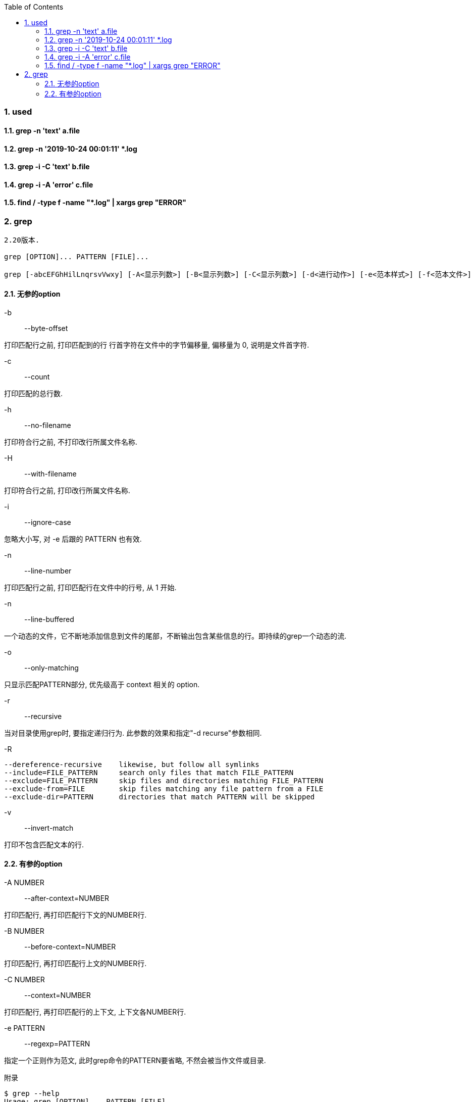 :sectnums: 2
:sectnumlevels: 3
:doctype: article
:toclevels: 3
:toc:

=== used

==== grep -n 'text' a.file

==== grep -n '2019-10-24 00:01:11' *.log

==== grep -i -C 'text' b.file

==== grep -i -A 'error' c.file

==== find / -type f -name "*.log" | xargs grep "ERROR"

=== grep

[source,text,indent=0]
----
2.20版本.

grep [OPTION]... PATTERN [FILE]...

grep [-abcEFGhHilLnqrsvVwxy] [-A<显示列数>] [-B<显示列数>] [-C<显示列数>] [-d<进行动作>] [-e<范本样式>] [-f<范本文件>] [--help] [范本样式] [文件或目录...]
----

==== 无参的option

-b::
--byte-offset

打印匹配行之前, 打印匹配到的行 行首字符在文件中的字节偏移量, 偏移量为 0, 说明是文件首字符.

-c::
--count

打印匹配的总行数.

-h::
--no-filename

打印符合行之前, 不打印改行所属文件名称.

-H::
--with-filename

打印符合行之前, 打印改行所属文件名称.

-i::
--ignore-case

忽略大小写, 对 -e 后跟的 PATTERN 也有效.

-n::
--line-number

打印匹配行之前, 打印匹配行在文件中的行号, 从 1 开始.

-n::
--line-buffered

一个动态的文件，它不断地添加信息到文件的尾部，不断输出包含某些信息的行。即持续的grep一个动态的流.

-o::
--only-matching

只显示匹配PATTERN部分, 优先级高于 context 相关的 option.

-r::
--recursive

当对目录使用grep时, 要指定递归行为. 此参数的效果和指定"-d recurse"参数相同.

-R::

[source,text,indent=0]
----
--dereference-recursive    likewise, but follow all symlinks
--include=FILE_PATTERN     search only files that match FILE_PATTERN
--exclude=FILE_PATTERN     skip files and directories matching FILE_PATTERN
--exclude-from=FILE        skip files matching any file pattern from a FILE
--exclude-dir=PATTERN      directories that match PATTERN will be skipped

----

-v::
--invert-match

打印不包含匹配文本的行.

==== 有参的option

-A NUMBER::
--after-context=NUMBER

打印匹配行, 再打印匹配行下文的NUMBER行.

-B NUMBER::
--before-context=NUMBER

打印匹配行, 再打印匹配行上文的NUMBER行.

-C NUMBER::
--context=NUMBER

打印匹配行, 再打印匹配行的上下文, 上下文各NUMBER行.

-e PATTERN::
--regexp=PATTERN

指定一个正则作为范文, 此时grep命令的PATTERN要省略, 不然会被当作文件或目录.




附录

[source,text,indent=0]
----
$ grep --help
Usage: grep [OPTION]... PATTERN [FILE]...
Search for PATTERN in each FILE or standard input.
PATTERN is, by default, a basic regular expression (BRE).
Example: grep -i 'hello world' menu.h main.c

Regexp selection and interpretation:
  -E, --extended-regexp     PATTERN is an extended regular expression (ERE)
  -F, --fixed-strings       PATTERN is a set of newline-separated fixed strings
  -G, --basic-regexp        PATTERN is a basic regular expression (BRE)
  -P, --perl-regexp         PATTERN is a Perl regular expression
  -e, --regexp=PATTERN      use PATTERN for matching
  -f, --file=FILE           obtain PATTERN from FILE
  -i, --ignore-case         ignore case distinctions
  -w, --word-regexp         force PATTERN to match only whole words
  -x, --line-regexp         force PATTERN to match only whole lines
  -z, --null-data           a data line ends in 0 byte, not newline

Miscellaneous:
  -s, --no-messages         suppress error messages
  -v, --invert-match        select non-matching lines
  -V, --version             display version information and exit
      --help                display this help text and exit

Output control:
  -m, --max-count=NUM       stop after NUM matches
  -b, --byte-offset         print the byte offset with output lines
  -n, --line-number         print line number with output lines
      --line-buffered       flush output on every line
  -H, --with-filename       print the file name for each match
  -h, --no-filename         suppress the file name prefix on output
      --label=LABEL         use LABEL as the standard input file name prefix
  -o, --only-matching       show only the part of a line matching PATTERN
  -q, --quiet, --silent     suppress all normal output
      --binary-files=TYPE   assume that binary files are TYPE;
                            TYPE is 'binary', 'text', or 'without-match'
  -a, --text                equivalent to --binary-files=text
  -I                        equivalent to --binary-files=without-match
  -d, --directories=ACTION  how to handle directories;
                            ACTION is 'read', 'recurse', or 'skip'
  -D, --devices=ACTION      how to handle devices, FIFOs and sockets;
                            ACTION is 'read' or 'skip'
  -r, --recursive           like --directories=recurse
  -R, --dereference-recursive
                            likewise, but follow all symlinks
      --include=FILE_PATTERN
                            search only files that match FILE_PATTERN
      --exclude=FILE_PATTERN
                            skip files and directories matching FILE_PATTERN
      --exclude-from=FILE   skip files matching any file pattern from FILE
      --exclude-dir=PATTERN directories that match PATTERN will be skipped.
  -L, --files-without-match print only names of FILEs containing no match
  -l, --files-with-matches  print only names of FILEs containing matches
  -c, --count               print only a count of matching lines per FILE
  -T, --initial-tab         make tabs line up (if needed)
  -Z, --null                print 0 byte after FILE name

Context control:
  -B, --before-context=NUM  print NUM lines of leading context
  -A, --after-context=NUM   print NUM lines of trailing context
  -C, --context=NUM         print NUM lines of output context
  -NUM                      same as --context=NUM
      --group-separator=SEP use SEP as a group separator
      --no-group-separator  use empty string as a group separator
      --color[=WHEN],
      --colour[=WHEN]       use markers to highlight the matching strings;
                            WHEN is 'always', 'never', or 'auto'
  -U, --binary              do not strip CR characters at EOL (MSDOS/Windows)
  -u, --unix-byte-offsets   report offsets as if CRs were not there
                            (MSDOS/Windows)

'egrep' means 'grep -E'.  'fgrep' means 'grep -F'.
Direct invocation as either 'egrep' or 'fgrep' is deprecated.
When FILE is -, read standard input.  With no FILE, read . if a command-line
-r is given, - otherwise.  If fewer than two FILEs are given, assume -h.
Exit status is 0 if any line is selected, 1 otherwise;
if any error occurs and -q is not given, the exit status is 2.

Report bugs to: bug-grep@gnu.org
GNU Grep home page: <http://www.gnu.org/software/grep/>
General help using GNU software: <http://www.gnu.org/gethelp/>
----

.graph
image::../assets/linux_cli_grep.png[linux cli grep]